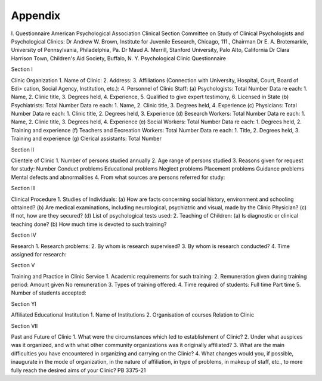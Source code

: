 Appendix
==========

I. Questionnaire
American Psychological Association
Clinical Section
Committee on Study of Clinical Psychologists and Psychological Clinics:
Dr Andrew W. Brown, Institute for Juvenile Eesearch, Chicago, 111., Chairman
Dr E. A. Brotemarkle, University of Pennsylvania, Philadelphia, Pa.
Dr Maud A. Merrill, Stanford University, Palo Alto, California
Dr Clara Harrison Town, Children's Aid Society, Buffalo, N. Y.
Psychological Clinic Questionnaire

Section I

Clinic Organization
1. Name of Clinic:
2. Address:
3. Affiliations (Connection with University, Hospital, Court, Board of Edi>
cation, Social Agency, Institution, etc.):
4. Personnel of Clinic Staff:
(a) Psychologists: Total Number
Data re each: 1. Name, 2. Clinic title, 3. Degrees held,
4. Experience, 5. Qualified to give expert testimony,
6. Licensed in State
(b) Psychiatrists: Total Number
Data re each: 1. Name, 2. Clinic title, 3. Degrees held,
4. Experience
(c) Physicians: Total Number
Data re each: 1. Clinic title, 2. Degrees held, 3. Experience
(d) Besearch Workers: Total Number
Data re each: 1. Name, 2. Clinic title, 3. Degrees held,
4. Experience
(e) Social Workers: Total Number
Data re each: 1. Degrees held, 2. Training and experience
(f) Teachers and Eecreation Workers: Total Number
Data re each: 1. Title, 2. Degrees held,
3. Training and experience
(g) Clerical assistants: Total Number

Section II

Clientele of Clinic
1. Number of persons studied annually
2. Age range of persons studied
3. Reasons given for request for study: Number
Conduct problems
Educational problems
Neglect problems
Placement problems
Guidance problems
Mental defects and abnormalities
4. From what sources are persons referred for study:

Section III

Clinical Procedure
1. Studies of Individuals:
(a) How are facts concerning social history, environment and schooling
obtained?
(b) Are medical examinations, including neurological, psychiatric and
visual, made by the Clinic Physician?
(c) If not, how are they secured?
(d) List of psychological tests used:
2. Teaching of Children:
(a) Is diagnostic or clinical teaching done?
(b) How much time is devoted to such training?

Section IV

Research
1. Research problems:
2. By whom is research supervised?
3. By whom is research conducted?
4. Time assigned for research:

Section V

Training and Practice in Clinic Service
1. Academic requirements for such training:
2. Remuneration given during training period: Amount given
No remuneration
3. Types of training offered:
4. Time required of students: Full time
Part time
5. Number of students accepted:

Section YI

Affiliated Educational Institution
1. Name of Institutions
2. Organisation of courses Relation to Clinic

Section VII

Past and Future of Clinic
1. What were the circumstances which led to establishment of Clinic?
2. Under what auspices was it organized, and with what other community organizations was it originally affiliated?
3. What are the main difficulties you have encountered in organizing and carrying on the Clinic?
4. What changes would you, if possible, inaugurate in the mode of organization, in the nature of affiliation, in type of problems, in makeup of staff,
etc., to more fully reach the desired aims of your Clinic?
PB 3375-21
